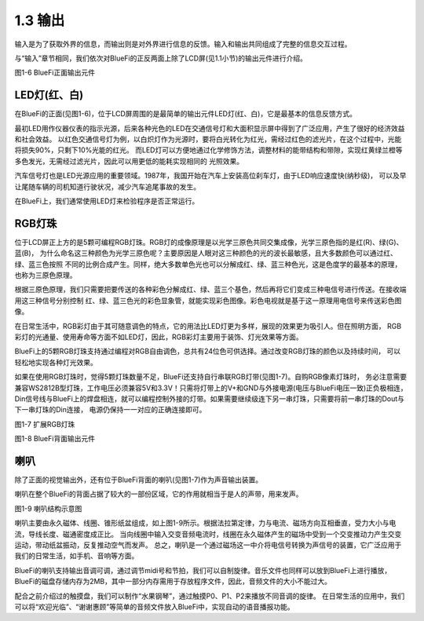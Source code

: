 ====================
1.3 输出
====================

输入是为了获取外界的信息，而输出则是对外界进行信息的反馈。输入和输出共同组成了完整的信息交互过程。

与“输入”章节相同，我们依次对BlueFi的正反两面上除了LCD屏(见1.1小节)的输出元件进行介绍。

.. image:: ../_static/images/c1/正面输出.png
  :scale: 30%
  :align: center

图1-6  BlueFi正面输出元件

LED灯(红、白)
================

在BlueFi的正面(见图1-6)，位于LCD屏周围的是最简单的输出元件LED灯(红、白)，它是最基本的信息反馈方式。

最初LED用作仪器仪表的指示光源，后来各种光色的LED在交通信号灯和大面积显示屏中得到了广泛应用，产生了很好的经济效益和社会效益。
以红色交通信号灯为例，以白炽灯作为光源时，要将白光转化为红光，需经过红色的滤光片，在这个过程中，光能将损失90%，只剩下10%光能的红光。
而LED灯可以方便地通过化学修饰方法，调整材料的能带结构和带隙，实现红黄绿兰橙等多色发光，无需经过滤光片，因此可以用更低的能耗实现相同的
光照效果。

汽车信号灯也是LED光源应用的重要领域。1987年，我国开始在汽车上安装高位刹车灯，由于LED响应速度快(纳秒级)，
可以及早让尾随车辆的司机知道行驶状况，减少汽车追尾事故的发生。

在BlueFi上，我们通常使用LED灯来检验程序是否正常运行。

RGB灯珠
================

位于LCD屏正上方的是5颗可编程RGB灯珠。RGB灯的成像原理是以光学三原色共同交集成像，光学三原色指的是红(R)、绿(G)、蓝(B)，
为什么命名这三种颜色为光学三原色呢？主要原因是人眼对这三种颜色的光的波长最敏感，且大多数颜色可以通过红、绿、蓝三色按照
不同的比例合成产生。同样，绝大多数单色光也可以分解成红、绿、蓝三种色光，这是色度学的最基本的原理，也称为三原色原理。

根据三原色原理，我们只需要把要传送的各种彩色分解成红、绿、蓝三个基色，然后再将它们变成三种电信号进行传送。在接收端用这三种信号分别控制
红、绿、蓝三色光的彩色显象管，就能实现彩色图像。彩色电视就是基于这一原理用电信号来传送彩色图像。

在日常生活中，RGB彩灯由于其可随意调色的特点，它的用法比LED灯更为多样，展现的效果更为吸引人。但在照明方面，
RGB彩灯的光通量、使用寿命等方面不如LED灯，因此，RGB彩灯主要用于装饰、灯光效果等方面。

BlueFi上的5颗RGB灯珠支持通过编程对RGB自由调色，总共有24位色可供选择。通过改变RGB灯珠的颜色以及持续时间，
可以轻松地实现各种灯光效果。

如果在使用RGB灯珠时，觉得5颗灯珠数量不足，BlueFi还支持自行串联RGB灯带(见图1-7)。自购RGB像素灯珠时，
务必注意需要兼容WS2812B型灯珠，工作电压必须兼容5V和3.3V！只需将灯带上的V+和GND与外接电源(电压与BlueFi电压一致)正负极相连，
Din信号线与BlueFi上的焊盘相连，就可以编程控制外接的灯带。如果需要继续级连下另一串灯珠，只需要将前一串灯珠的Dout与下一串灯珠的Din连接，
电源仍保持一一对应的正确连接即可。

.. image:: ../_static/images/c1/扩展RGB灯珠.jpg
  :scale: 30%
  :align: center

图1-7  扩展RGB灯珠

.. image:: ../_static/images/c1/背面输出.png
  :scale: 30%
  :align: center

图1-8  BlueFi背面输出元件

喇叭
=================

除了正面的视觉输出外，还有位于BlueFi背面的喇叭(见图1-7)作为声音输出装置。

喇叭在整个BlueFi的背面占据了较大的一部份区域，它的作用就相当于是人的声带，用来发声。

.. image:: ../_static/images/c1/喇叭结构示意图.png
  :scale: 60%
  :align: center

图1-9  喇叭结构示意图

喇叭主要由永久磁体、线圈、锥形纸盆组成，如上图1-9所示。根据法拉第定律，力与电流、磁场方向互相垂直，受力大小与电流，导线长度、磁通密度成正比。
当向线圈中输入交变音频电流时，线圈在永久磁体产生的磁场中受到一个交变推动力产生交变运动，带动纸盆振动，反复推动空气而发声。
总之，喇叭是一个通过磁场这一中介将电信号转换为声信号的装置，它广泛应用于我们的日常生活，如手机、音响等方面。

BlueFi的喇叭支持输出音调可调，通过调节midi号和节拍，我们可以自制旋律。音乐文件也同样可以放到BlueFi上进行播放，
BlueFi的磁盘存储内存为2MB，其中一部分内存需用于存放程序文件，因此，音频文件的大小不能过大。

配合之前介绍过的触摸盘，我们可以制作“水果钢琴”，通过触摸P0、P1、P2来播放不同音调的旋律。
在日常生活的应用中，我们可以将“欢迎光临”、“谢谢惠顾”等简单的音频文件放入BlueFi中，实现自动的语音播报功能。
